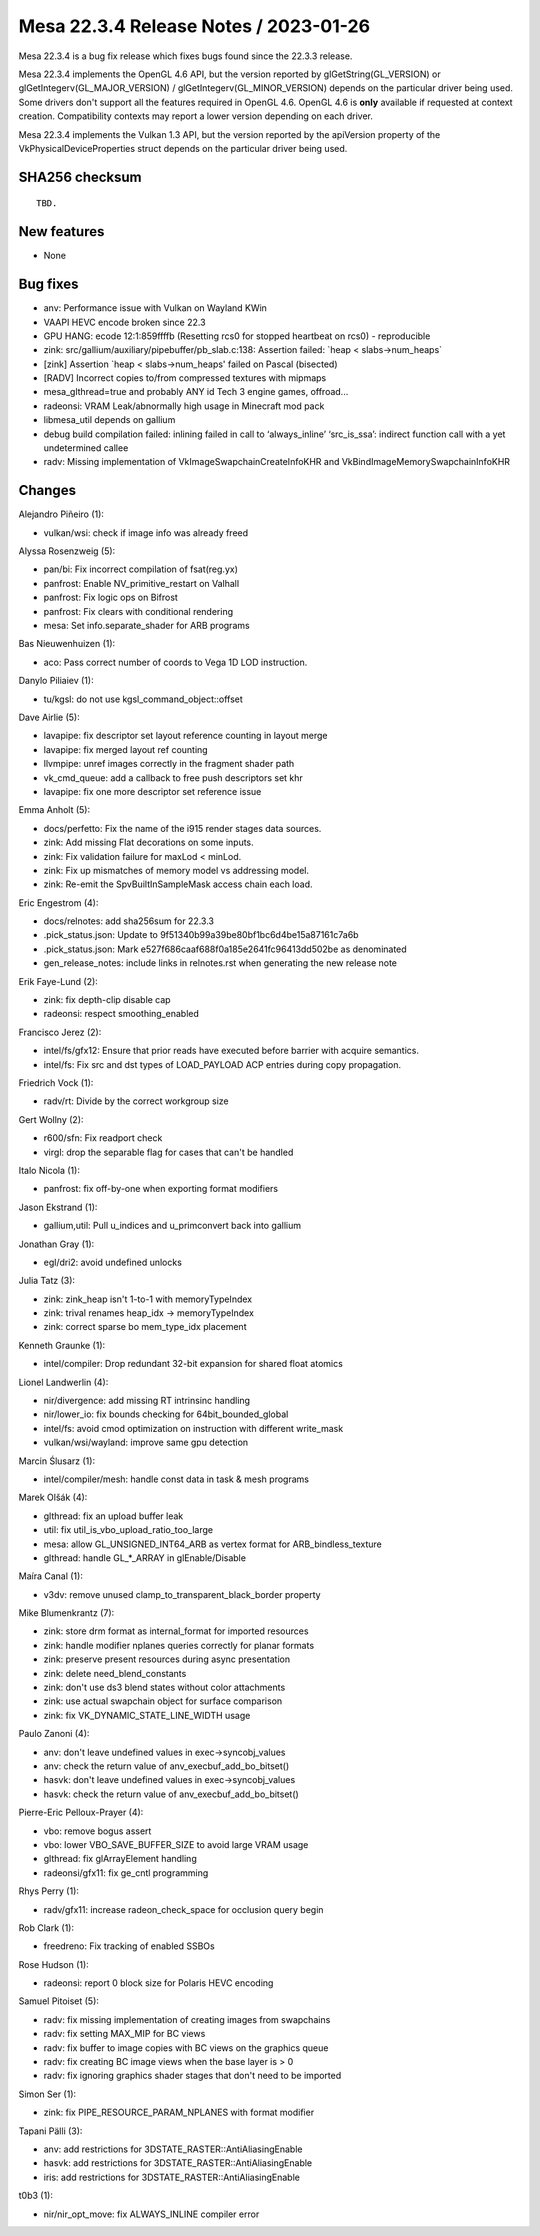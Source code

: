Mesa 22.3.4 Release Notes / 2023-01-26
======================================

Mesa 22.3.4 is a bug fix release which fixes bugs found since the 22.3.3 release.

Mesa 22.3.4 implements the OpenGL 4.6 API, but the version reported by
glGetString(GL_VERSION) or glGetIntegerv(GL_MAJOR_VERSION) /
glGetIntegerv(GL_MINOR_VERSION) depends on the particular driver being used.
Some drivers don't support all the features required in OpenGL 4.6. OpenGL
4.6 is **only** available if requested at context creation.
Compatibility contexts may report a lower version depending on each driver.

Mesa 22.3.4 implements the Vulkan 1.3 API, but the version reported by
the apiVersion property of the VkPhysicalDeviceProperties struct
depends on the particular driver being used.

SHA256 checksum
---------------

::

    TBD.


New features
------------

- None


Bug fixes
---------

- anv: Performance issue with Vulkan on Wayland KWin
- VAAPI HEVC encode broken since 22.3
- GPU HANG: ecode 12:1:859ffffb (Resetting rcs0 for stopped heartbeat on rcs0) - reproducible
- zink: src/gallium/auxiliary/pipebuffer/pb_slab.c:138: Assertion failed: \`heap < slabs->num_heaps`
- [zink] Assertion \`heap < slabs->num_heaps' failed on Pascal (bisected)
- [RADV] Incorrect copies to/from compressed textures with mipmaps
- mesa_glthread=true and probably ANY id Tech 3 engine games, offroad...
- radeonsi: VRAM Leak/abnormally high usage in Minecraft mod pack
- libmesa_util depends on gallium
- debug build compilation failed: inlining failed in call to ‘always_inline’ ‘src_is_ssa’: indirect function call with a yet undetermined callee
- radv: Missing implementation of VkImageSwapchainCreateInfoKHR and VkBindImageMemorySwapchainInfoKHR


Changes
-------

Alejandro Piñeiro (1):

- vulkan/wsi: check if image info was already freed

Alyssa Rosenzweig (5):

- pan/bi: Fix incorrect compilation of fsat(reg.yx)
- panfrost: Enable NV_primitive_restart on Valhall
- panfrost: Fix logic ops on Bifrost
- panfrost: Fix clears with conditional rendering
- mesa: Set info.separate_shader for ARB programs

Bas Nieuwenhuizen (1):

- aco: Pass correct number of coords to Vega 1D LOD instruction.

Danylo Piliaiev (1):

- tu/kgsl: do not use kgsl_command_object::offset

Dave Airlie (5):

- lavapipe: fix descriptor set layout reference counting in layout merge
- lavapipe: fix merged layout ref counting
- llvmpipe: unref images correctly in the fragment shader path
- vk_cmd_queue: add a callback to free push descriptors set khr
- lavapipe: fix one more descriptor set reference issue

Emma Anholt (5):

- docs/perfetto: Fix the name of the i915 render stages data sources.
- zink: Add missing Flat decorations on some inputs.
- zink: Fix validation failure for maxLod < minLod.
- zink: Fix up mismatches of memory model vs addressing model.
- zink: Re-emit the SpvBuiltInSampleMask access chain each load.

Eric Engestrom (4):

- docs/relnotes: add sha256sum for 22.3.3
- .pick_status.json: Update to 9f51340b99a39be80bf1bc6d4be15a87161c7a6b
- .pick_status.json: Mark e527f686caaf688f0a185e2641fc96413dd502be as denominated
- gen_release_notes: include links in relnotes.rst when generating the new release note

Erik Faye-Lund (2):

- zink: fix depth-clip disable cap
- radeonsi: respect smoothing_enabled

Francisco Jerez (2):

- intel/fs/gfx12: Ensure that prior reads have executed before barrier with acquire semantics.
- intel/fs: Fix src and dst types of LOAD_PAYLOAD ACP entries during copy propagation.

Friedrich Vock (1):

- radv/rt: Divide by the correct workgroup size

Gert Wollny (2):

- r600/sfn: Fix readport check
- virgl: drop the separable flag for cases that can't be handled

Italo Nicola (1):

- panfrost: fix off-by-one when exporting format modifiers

Jason Ekstrand (1):

- gallium,util: Pull u_indices and u_primconvert back into gallium

Jonathan Gray (1):

- egl/dri2: avoid undefined unlocks

Julia Tatz (3):

- zink: zink_heap isn't 1-to-1 with memoryTypeIndex
- zink: trival renames heap_idx -> memoryTypeIndex
- zink: correct sparse bo mem_type_idx placement

Kenneth Graunke (1):

- intel/compiler: Drop redundant 32-bit expansion for shared float atomics

Lionel Landwerlin (4):

- nir/divergence: add missing RT intrinsinc handling
- nir/lower_io: fix bounds checking for 64bit_bounded_global
- intel/fs: avoid cmod optimization on instruction with different write_mask
- vulkan/wsi/wayland: improve same gpu detection

Marcin Ślusarz (1):

- intel/compiler/mesh: handle const data in task & mesh programs

Marek Olšák (4):

- glthread: fix an upload buffer leak
- util: fix util_is_vbo_upload_ratio_too_large
- mesa: allow GL_UNSIGNED_INT64_ARB as vertex format for ARB_bindless_texture
- glthread: handle GL_*_ARRAY in glEnable/Disable

Maíra Canal (1):

- v3dv: remove unused clamp_to_transparent_black_border property

Mike Blumenkrantz (7):

- zink: store drm format as internal_format for imported resources
- zink: handle modifier nplanes queries correctly for planar formats
- zink: preserve present resources during async presentation
- zink: delete need_blend_constants
- zink: don't use ds3 blend states without color attachments
- zink: use actual swapchain object for surface comparison
- zink: fix VK_DYNAMIC_STATE_LINE_WIDTH usage

Paulo Zanoni (4):

- anv: don't leave undefined values in exec->syncobj_values
- anv: check the return value of anv_execbuf_add_bo_bitset()
- hasvk: don't leave undefined values in exec->syncobj_values
- hasvk: check the return value of anv_execbuf_add_bo_bitset()

Pierre-Eric Pelloux-Prayer (4):

- vbo: remove bogus assert
- vbo: lower VBO_SAVE_BUFFER_SIZE to avoid large VRAM usage
- glthread: fix glArrayElement handling
- radeonsi/gfx11: fix ge_cntl programming

Rhys Perry (1):

- radv/gfx11: increase radeon_check_space for occlusion query begin

Rob Clark (1):

- freedreno: Fix tracking of enabled SSBOs

Rose Hudson (1):

- radeonsi: report 0 block size for Polaris HEVC encoding

Samuel Pitoiset (5):

- radv: fix missing implementation of creating images from swapchains
- radv: fix setting MAX_MIP for BC views
- radv: fix buffer to image copies with BC views on the graphics queue
- radv: fix creating BC image views when the base layer is > 0
- radv: fix ignoring graphics shader stages that don't need to be imported

Simon Ser (1):

- zink: fix PIPE_RESOURCE_PARAM_NPLANES with format modifier

Tapani Pälli (3):

- anv: add restrictions for 3DSTATE_RASTER::AntiAliasingEnable
- hasvk: add restrictions for 3DSTATE_RASTER::AntiAliasingEnable
- iris: add restrictions for 3DSTATE_RASTER::AntiAliasingEnable

t0b3 (1):

- nir/nir_opt_move: fix ALWAYS_INLINE compiler error

